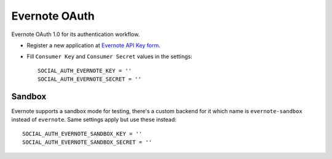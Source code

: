 Evernote OAuth
==============

Evernote OAuth 1.0 for its authentication workflow.

- Register a new application at `Evernote API Key form`_.

- Fill ``Consumer Key`` and ``Consumer Secret`` values in the settings::

      SOCIAL_AUTH_EVERNOTE_KEY = ''
      SOCIAL_AUTH_EVERNOTE_SECRET = ''


Sandbox
-------

Evernote supports a sandbox mode for testing, there's a custom backend for it
which name is ``evernote-sandbox`` instead of ``evernote``. Same settings apply
but use these instead::

      SOCIAL_AUTH_EVERNOTE_SANDBOX_KEY = ''
      SOCIAL_AUTH_EVERNOTE_SANDBOX_SECRET = ''

.. _Evernote API Key form: http://dev.evernote.com/support/api_key.php
